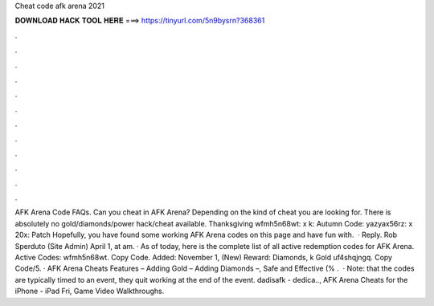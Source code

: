 Cheat code afk arena 2021

𝐃𝐎𝐖𝐍𝐋𝐎𝐀𝐃 𝐇𝐀𝐂𝐊 𝐓𝐎𝐎𝐋 𝐇𝐄𝐑𝐄 ===> https://tinyurl.com/5n9bysrn?368361

.

.

.

.

.

.

.

.

.

.

.

.

AFK Arena Code FAQs. Can you cheat in AFK Arena? Depending on the kind of cheat you are looking for. There is absolutely no gold/diamonds/power hack/cheat available. Thanksgiving wfmh5n68wt: x k: Autumn Code: yazyax56rz: x 20x: Patch Hopefully, you have found some working AFK Arena codes on this page and have fun with.  · Reply. Rob Sperduto (Site Admin) April 1, at am. · As of today, here is the complete list of all active redemption codes for AFK Arena. Active Codes: wfmh5n68wt. Copy Code. Added: November 1, (New) Reward: Diamonds, k Gold uf4shqjngq. Copy Code/5. · AFK Arena Cheats Features – Adding Gold – Adding Diamonds –, Safe and Effective (% .  · Note: that the codes are typically timed to an event, they quit working at the end of the event. dadisafk - dedica.., AFK Arena Cheats for the iPhone - iPad Fri, Game Video Walkthroughs.